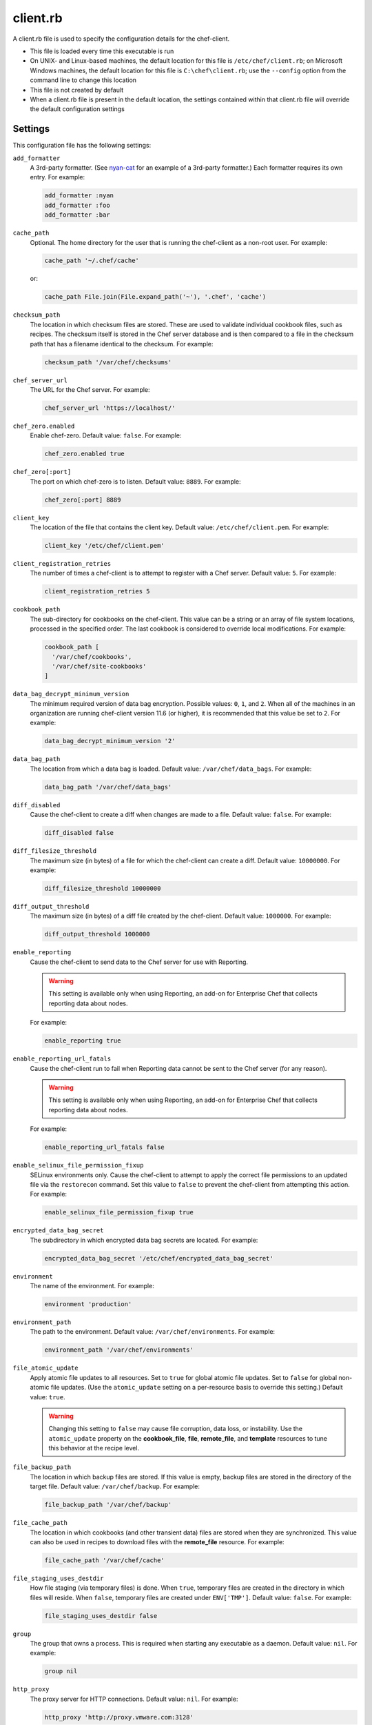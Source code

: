 

=====================================================
client.rb
=====================================================

.. tag config_rb_client_27

A client.rb file is used to specify the configuration details for the chef-client.

* This file is loaded every time this executable is run
* On UNIX- and Linux-based machines, the default location for this file is ``/etc/chef/client.rb``; on Microsoft Windows machines, the default location for this file is ``C:\chef\client.rb``; use the ``--config`` option from the command line to change this location
* This file is not created by default
* When a client.rb file is present in the default location, the settings contained within that client.rb file will override the default configuration settings

.. end_tag

Settings
=====================================================
.. tag 10_client_settings

This configuration file has the following settings:

``add_formatter``
   A 3rd-party formatter. (See `nyan-cat <https://github.com/andreacampi/nyan-cat-chef-formatter>`_ for an example of a 3rd-party formatter.) Each formatter requires its own entry. For example:

   .. code-block:: ruby

      add_formatter :nyan
      add_formatter :foo
      add_formatter :bar

``cache_path``
   Optional. The home directory for the user that is running the chef-client as a non-root user. For example:

   .. code-block:: ruby

      cache_path '~/.chef/cache'

   or:

   .. code-block:: ruby

      cache_path File.join(File.expand_path('~'), '.chef', 'cache')

``checksum_path``
   The location in which checksum files are stored. These are used to validate individual cookbook files, such as recipes. The checksum itself is stored in the Chef server database and is then compared to a file in the checksum path that has a filename identical to the checksum. For example:

   .. code-block:: ruby

      checksum_path '/var/chef/checksums'

``chef_server_url``
   The URL for the Chef server. For example:

   .. code-block:: ruby

      chef_server_url 'https://localhost/'

``chef_zero.enabled``
   Enable chef-zero. Default value: ``false``. For example:

   .. code-block:: ruby

      chef_zero.enabled true

``chef_zero[:port]``
   The port on which chef-zero is to listen. Default value: ``8889``. For example:

   .. code-block:: ruby

      chef_zero[:port] 8889

``client_key``
   The location of the file that contains the client key. Default value: ``/etc/chef/client.pem``. For example:

   .. code-block:: ruby

      client_key '/etc/chef/client.pem'

``client_registration_retries``
   The number of times a chef-client is to attempt to register with a Chef server. Default value: ``5``. For example:

   .. code-block:: ruby

      client_registration_retries 5

``cookbook_path``
   The sub-directory for cookbooks on the chef-client. This value can be a string or an array of file system locations, processed in the specified order. The last cookbook is considered to override local modifications. For example:

   .. code-block:: ruby

      cookbook_path [ 
        '/var/chef/cookbooks', 
        '/var/chef/site-cookbooks' 
      ]

``data_bag_decrypt_minimum_version``
   The minimum required version of data bag encryption. Possible values: ``0``, ``1``, and ``2``. When all of the machines in an organization are running chef-client version 11.6 (or higher), it is recommended that this value be set to ``2``. For example:

   .. code-block:: ruby

      data_bag_decrypt_minimum_version '2'

``data_bag_path``
   The location from which a data bag is loaded. Default value: ``/var/chef/data_bags``. For example:

   .. code-block:: ruby

      data_bag_path '/var/chef/data_bags'

``diff_disabled``
   Cause the chef-client to create a diff when changes are made to a file. Default value: ``false``. For example:

   .. code-block:: ruby

      diff_disabled false

``diff_filesize_threshold``
   The maximum size (in bytes) of a file for which the chef-client can create a diff. Default value: ``10000000``. For example:

   .. code-block:: ruby

      diff_filesize_threshold 10000000

``diff_output_threshold``
   The maximum size (in bytes) of a diff file created by the chef-client. Default value: ``1000000``. For example:

   .. code-block:: ruby

      diff_output_threshold 1000000

``enable_reporting``
   Cause the chef-client to send data to the Chef server for use with Reporting.

   .. warning:: This setting is available only when using Reporting, an add-on for Enterprise Chef that collects reporting data about nodes.

   For example:

   .. code-block:: ruby

      enable_reporting true

``enable_reporting_url_fatals``
   Cause the chef-client run to fail when Reporting data cannot be sent to the Chef server (for any reason).

   .. warning:: This setting is available only when using Reporting, an add-on for Enterprise Chef that collects reporting data about nodes.

   For example:

   .. code-block:: ruby

      enable_reporting_url_fatals false

``enable_selinux_file_permission_fixup``
   SELinux environments only. Cause the chef-client to attempt to apply the correct file permissions to an updated file via the ``restorecon`` command. Set this value to ``false`` to prevent the chef-client from attempting this action. For example:

   .. code-block:: ruby

      enable_selinux_file_permission_fixup true

``encrypted_data_bag_secret``
   The subdirectory in which encrypted data bag secrets are located. For example:

   .. code-block:: ruby

      encrypted_data_bag_secret '/etc/chef/encrypted_data_bag_secret'

``environment``
   The name of the environment. For example:

   .. code-block:: ruby

      environment 'production'

``environment_path``
   The path to the environment. Default value: ``/var/chef/environments``. For example:

   .. code-block:: ruby

      environment_path '/var/chef/environments'

``file_atomic_update``
   Apply atomic file updates to all resources. Set to ``true`` for global atomic file updates. Set to ``false`` for global non-atomic file updates. (Use the ``atomic_update`` setting on a per-resource basis to override this setting.) Default value: ``true``.

   .. warning:: .. tag notes_config_rb_no_file_atomic_update

                Changing this setting to ``false`` may cause file corruption, data loss, or instability. Use the ``atomic_update`` property on the **cookbook_file**, **file**, **remote_file**, and **template** resources to tune this behavior at the recipe level.

                .. end_tag

``file_backup_path``
   The location in which backup files are stored. If this value is empty, backup files are stored in the directory of the target file. Default value: ``/var/chef/backup``. For example:

   .. code-block:: ruby

      file_backup_path '/var/chef/backup'

``file_cache_path``
   The location in which cookbooks (and other transient data) files are stored when they are synchronized. This value can also be used in recipes to download files with the **remote_file** resource. For example:

   .. code-block:: ruby

      file_cache_path '/var/chef/cache'

``file_staging_uses_destdir``
   How file staging (via temporary files) is done. When ``true``, temporary files are created in the directory in which files will reside. When ``false``, temporary files are created under ``ENV['TMP']``. Default value: ``false``. For example:

   .. code-block:: ruby

      file_staging_uses_destdir false

``group``
   The group that owns a process. This is required when starting any executable as a daemon. Default value: ``nil``. For example:

   .. code-block:: ruby

      group nil

``http_proxy``
   The proxy server for HTTP connections. Default value: ``nil``. For example:

   .. code-block:: ruby

      http_proxy 'http://proxy.vmware.com:3128'

``http_proxy_pass``
   The password for the proxy server when the proxy server is using an HTTP connection. Default value: ``nil``. For example:

   .. code-block:: ruby

      http_proxy_pass '1234567890'

``http_proxy_user``
   The user name for the proxy server when the proxy server is using an HTTP connection. Default value: ``nil``. For example:

   .. code-block:: ruby

      http_proxy_user 'my_username'

``http_retry_count``
   The number of retry attempts. Default value: ``5``. For example:

   .. code-block:: ruby

      http_retry_count 5

``http_retry_delay``
   The delay (in seconds) between retry attempts. Default value: ``5``. For example:

   .. code-block:: ruby

      http_retry_delay 5

``https_proxy``
   The proxy server for HTTPS connections. Default value: ``nil``. For example:

   .. code-block:: ruby

      https_proxy 'http://proxy.vmware.com:3128'

``https_proxy_pass``
   The password for the proxy server when the proxy server is using an HTTPS connection. Default value: ``nil``. For example:

   .. code-block:: ruby

      https_proxy_pass '1234567890'

``https_proxy_user``
   The user name for the proxy server when the proxy server is using an HTTPS connection. Default value: ``nil``. For example:

   .. code-block:: ruby

      https_proxy_user 'my_username'

``interval``
   The frequency (in seconds) at which the chef-client runs. Default value: ``1800``. For example:

   .. code-block:: ruby

      interval 1800

``json_attribs``
   The path to a file that contains JSON data. For example:

   .. code-block:: ruby

      json_attribs nil

``local_mode``
   Run the chef-client in local mode. This allows all commands that work against the Chef server to also work against the local chef-repo. For example:

   .. code-block:: ruby

      local_mode true

``lockfile``
   The location of the chef-client lock file. For example:

   .. code-block:: ruby

      lockfile nil

``log_level``
   The level of logging to be stored in a log file. Possible levels: ``:auto`` (default), ``:debug``, ``:info``, ``:warn``, ``:error``, or ``:fatal``. Default value: ``:warn`` (when a terminal is available) or ``:info`` (when a terminal is not available). For example:

   .. code-block:: ruby

      log_level :info

``log_location``
   The location of the log file. Possible values: ``/path/to/log_location``, ``STDOUT`` or ``STDERR``. The application log will specify the source as ``Chef``. Default value: ``STDOUT``. For example:

   .. code-block:: ruby

      log_location STDOUT

``no_lazy_load``
   Download all cookbook files and templates at the beginning of the chef-client run. Default value: ``false``. For example:

   .. code-block:: ruby

      no_lazy_load false

``no_proxy``
   A comma-separated list of URLs that do not need a proxy. Default value: ``nil``. For example:

   .. code-block:: ruby

      no_proxy '*.vmware.com,10.*'

``node_name``
   The name of the node. Determines which configuration should be applied and sets the ``client_name``, which is the name used when authenticating to a Chef server. The default value is the FQDN of the chef-client, as detected by Ohai. In general, Chef recommends that you leave this setting blank and let Ohai assign the FQDN of the node as the ``node_name`` during each chef-client run. For example:

   .. code-block:: ruby

      node_name 'mynode.example.com'

``node_path``
   The location in which nodes are stored when the chef-client is run in local mode. Default value: ``/var/chef/node``. For example:

   .. code-block:: ruby

      node_path '/var/chef/node'

``pid_file``
   The location in which a process identification number (pid) is saved. An executable, when started as a daemon, writes the pid to the specified file. Default value: ``/tmp/name-of-executable.pid``. For example:

   .. code-block:: ruby

      pid_file '/tmp/chef-client.pid'

``rest_timeout``
   The time (in seconds) after which an HTTP REST request is to time out. For example:

   .. code-block:: ruby

      rest_timeout 300

``role_path``
   The location in which role files are located. Default value: ``/var/chef/roles``. For example:

   .. code-block:: ruby

      role_path '/var/chef/roles'

``splay``
   A random number between zero and ``splay`` that is added to ``interval``. Use splay to help balance the load on the Chef server by ensuring that many chef-client runs are not occuring at the same interval. Default value: ``nil``. For example:

   .. code-block:: ruby

      splay nil

``ssl_ca_file``
   The file in which the OpenSSL key is saved. This setting is generated automatically by the chef-client and most users do not need to modify it. For example:

   .. code-block:: ruby

      ssl_ca_file nil

``ssl_ca_path``
   The path to where the OpenSSL key is located. This setting is generated automatically by the chef-client and most users do not need to modify it. For example:

   .. code-block:: ruby

      ssl_ca_path nil '/etc/ssl/certs'

``ssl_client_cert``
   The OpenSSL X.509 certificate used for mutual certificate validation. This setting is only necessary when mutual certificate validation is configured on the Chef server. For example:

   .. code-block:: ruby

      ssl_client_cert ''

``ssl_client_key``
   The OpenSSL X.509 key used for mutual certificate validation. This setting is only necessary when mutual certificate validation is configured on the Chef server. For example:

   .. code-block:: ruby

      ssl_client_key ''

``ssl_verify_mode``
   Set the verify mode for HTTPS requests.

   * Use ``:verify_none`` to do no validation of SSL certificates.
   * Use ``:verify_peer`` to do validation of all SSL certificates, including the Chef server connections, S3 connections, and any HTTPS **remote_file** resource URLs used in the chef-client run. This is the recommended setting.

   Depending on how OpenSSL is configured, the ``ssl_ca_path`` may need to be specified. For example:

   .. code-block:: ruby

      ssl_verify_mode :verify_peer

``syntax_check_cache_path``
   All files in a cookbook must contain valid Ruby syntax. Use this setting to specify the location in which knife caches information about files that have been checked for valid Ruby syntax.

``umask``
   The file mode creation mask, or umask. Default value: ``0022``. For example:

   .. code-block:: ruby

      umask 0022

``user``
   The user that owns a process. This is required when starting any executable as a daemon. Default value: ``nil``. For example:

   .. code-block:: ruby

      user nil

``validation_client_name``
   The name of the chef-validator key that is used by the chef-client to access the Chef server during the initial chef-client run. For example:

   .. code-block:: ruby

      validation_client_name 'chef-validator'

``validation_key``
   The location of the file that contains the key used when a chef-client is registered with a Chef server. A validation key is signed using the ``validation_client_name`` for authentication. Default value: ``/etc/chef/validation.pem``. For example:

   .. code-block:: ruby

      validation_key '/etc/chef/validation.pem'

``verbose_logging``
   Set the log level. Options: ``true``, ``nil``, and ``false``. When this is set to ``false``, notifications about individual resources being processed are suppressed (and are output at the ``:info`` logging level). Setting this to ``false`` can be useful when a chef-client is run as a daemon. Default value: ``nil``. For example, when ``verbose_logging`` is set to ``true`` or ``nil``:

   .. code-block:: bash

      [date] INFO: *** Chef 0.10.6.rc.1 ***
      [date] INFO: Setting the run_list 
                   to ["recipe[a-verbose-logging]"] from JSON
      [date] INFO: Run List is [recipe[a-verbose-logging]]
      [date] INFO: Run List expands to [a-verbose-logging]
      [date] INFO: Starting Chef Run for some_node
      [date] INFO: Running start handlers
      [date] INFO: Start handlers complete.
      [date] INFO: Loading cookbooks [test-verbose-logging]
      [date] INFO: Processing file[/tmp/a1] action create 
                   (a-verbose-logging::default line 20)
      [date] INFO: Processing file[/tmp/a2] action create 
                   (a-verbose-logging::default line 21)
      [date] INFO: Processing file[/tmp/a3] action create  
                   (a-verbose-logging::default line 22)
      [date] INFO: Processing file[/tmp/a4] action create  
                   (a-verbose-logging::default line 23)
      [date] INFO: Chef Run complete in 1.802127 seconds
      [date] INFO: Running report handlers
      [date] INFO: Report handlers complete

   When ``verbose_logging`` is set to ``false`` (for the same output):

   .. code-block:: bash

      [date] INFO: *** Chef 0.10.6.rc.1 ***
      [date] INFO: Setting the run_list 
                   to ["recipe[a-verbose-logging]"] from JSON
      [date] INFO: Run List is [recipe[a-verbose-logging]]
      [date] INFO: Run List expands to [a-verbose-logging]
      [date] INFO: Starting Chef Run for some_node
      [date] INFO: Running start handlers
      [date] INFO: Start handlers complete.
      [date] INFO: Loading cookbooks [a-verbose-logging]
      [date] INFO: Chef Run complete in 1.565369 seconds
      [date] INFO: Running report handlers
      [date] INFO: Report handlers complete

   Where in the examples above, ``[date]`` represents the date and time the long entry was created. For example: ``[Mon, 21 Nov 2011 09:37:39 -0800]``.

``verify_api_cert``
   Verify the SSL certificate on the Chef server. When ``true``, the chef-client always verifies the SSL certificate. When ``false``, the chef-client uses the value of ``ssl_verify_mode`` to determine if the SSL certificate requires verification. Default value: ``false``.

``whitelist``
   A Hash that contains the whitelist used by Chef push jobs. For example:

   .. code-block:: ruby

      whitelist {
        'job-name' => 'command',
        'job-name' => 'command',
        'chef-client' => 'chef-client'
      }

   A job entry may also be ``'job-name' => {:lock => true}``, which will check the ``lockfile`` setting in the client.rb file before starting the job.

   .. warning:: The ``whitelist`` setting is available only when using Chef push jobs, a tool that runs jobs against nodes in an Chef server organization.

.. end_tag

Ohai Settings
=====================================================
.. tag config_rb_ohai

Ohai configuration settings can be added to the client.rb file.

.. end_tag

.. tag 4_ohai_settings

``Ohai::Config[:directory]``
   The directory in which Ohai plugins are located.

``Ohai::Config[:disabled_plugins]``
   An array of Ohai plugins to be disabled on a node. The list of plugins included in Ohai can be found in the ``ohai/lib/ohai/plugins`` directory. For example, disabling a single plugin:

   .. code-block:: ruby

      Ohai::Config[:disabled_plugins] = [
        :MyPlugin
      ]

    or disabling multiple plugins:

   .. code-block:: ruby

      Ohai::Config[:disabled_plugins] = [
        :MyPlugin, 
        :MyPlugin, 
        :MyPlugin
      ]

   and to disable multiple plugins, including Ohai 6 plugins:

   .. code-block:: ruby

      Ohai::Config[:disabled_plugins] = [
		:MyPlugin, 
        :MyPlugin, 
        'my_ohai_6_plugin'
      ]

   When a plugin is disabled, the chef-client log file will contain entries similar to:

   .. code-block:: ruby

      [2014-06-13T23:49:12+00:00] DEBUG: Skipping disabled plugin MyPlugin

``Ohai::Config[:hints_path]``
   The path to the file that contains hints for Ohai.

``Ohai::Config[:log_level]``
   The level of logging to be stored in a log file.

``Ohai::Config[:log_location]``
   The location of the log file.

``Ohai::Config[:plugin_path]``
   An array of paths at which Ohai plugins are located. Default value: ``[<CHEF_GEM_PATH>/ohai-9.9.9/lib/ohai/plugins]``. When custom Ohai plugins are added, the paths must be added to the array. For example, a single plugin:

   .. code-block:: ruby

      Ohai::Config[:plugin_path] << '/etc/chef/ohai_plugins'

   and for multiple plugins:

   .. code-block:: ruby

      Ohai::Config[:plugin_path] += [
        '/etc/chef/ohai_plugins',
        '/path/to/other/plugins'
        ]

``Ohai::Config[:version]``
   The version of Ohai.

.. note:: The Ohai executable ignores settings in the client.rb file when Ohai is run independently of the chef-client.

.. end_tag

